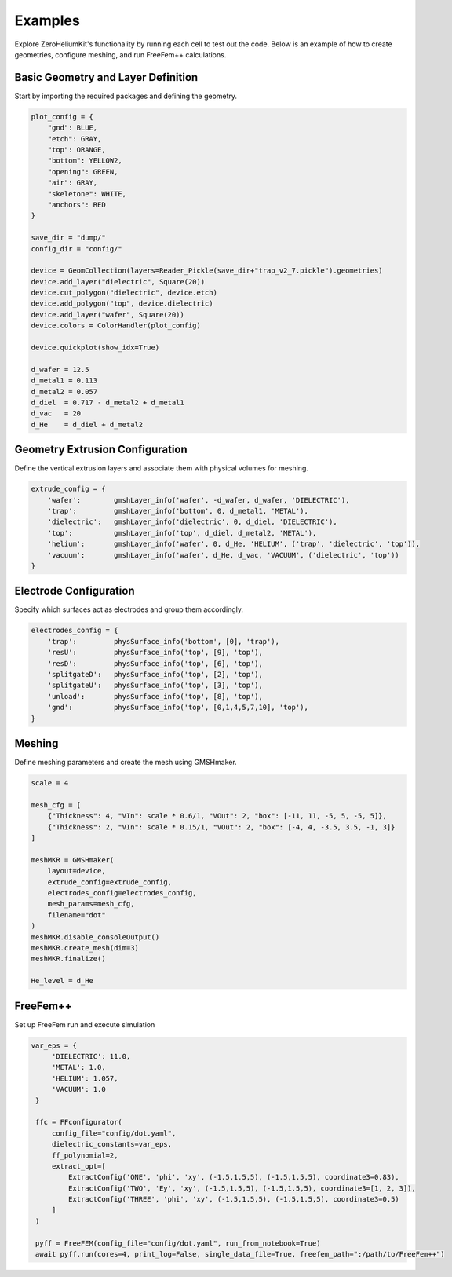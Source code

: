 Examples
============

Explore ZeroHeliumKit's functionality by running each cell to test out the code.
Below is an example of how to create geometries, configure meshing, and run FreeFem++ calculations.


Basic Geometry and Layer Definition
------------------------------------

Start by importing the required packages and defining the geometry.

.. code-block:: python

    plot_config = {
        "gnd": BLUE,
        "etch": GRAY,
        "top": ORANGE,
        "bottom": YELLOW2,
        "opening": GREEN,
        "air": GRAY,
        "skeletone": WHITE,
        "anchors": RED
    }

    save_dir = "dump/"
    config_dir = "config/"

    device = GeomCollection(layers=Reader_Pickle(save_dir+"trap_v2_7.pickle").geometries)
    device.add_layer("dielectric", Square(20))
    device.cut_polygon("dielectric", device.etch)
    device.add_polygon("top", device.dielectric)
    device.add_layer("wafer", Square(20))
    device.colors = ColorHandler(plot_config)

    device.quickplot(show_idx=True)

    d_wafer = 12.5
    d_metal1 = 0.113
    d_metal2 = 0.057
    d_diel  = 0.717 - d_metal2 + d_metal1
    d_vac   = 20
    d_He    = d_diel + d_metal2


Geometry Extrusion Configuration
---------------------------------

Define the vertical extrusion layers and associate them with physical volumes for meshing.

.. code-block:: python

    extrude_config = {
        'wafer':        gmshLayer_info('wafer', -d_wafer, d_wafer, 'DIELECTRIC'),
        'trap':         gmshLayer_info('bottom', 0, d_metal1, 'METAL'),
        'dielectric':   gmshLayer_info('dielectric', 0, d_diel, 'DIELECTRIC'),
        'top':          gmshLayer_info('top', d_diel, d_metal2, 'METAL'),
        'helium':       gmshLayer_info('wafer', 0, d_He, 'HELIUM', ('trap', 'dielectric', 'top')),
        'vacuum':       gmshLayer_info('wafer', d_He, d_vac, 'VACUUM', ('dielectric', 'top'))
    }


Electrode Configuration
------------------------

Specify which surfaces act as electrodes and group them accordingly.

.. code-block:: python

    electrodes_config = {
        'trap':         physSurface_info('bottom', [0], 'trap'),
        'resU':         physSurface_info('top', [9], 'top'),
        'resD':         physSurface_info('top', [6], 'top'),
        'splitgateD':   physSurface_info('top', [2], 'top'),
        'splitgateU':   physSurface_info('top', [3], 'top'),
        'unload':       physSurface_info('top', [8], 'top'),
        'gnd':          physSurface_info('top', [0,1,4,5,7,10], 'top'),
    }


Meshing
--------

Define meshing parameters and create the mesh using GMSHmaker.

.. code-block:: python

    scale = 4

    mesh_cfg = [
        {"Thickness": 4, "VIn": scale * 0.6/1, "VOut": 2, "box": [-11, 11, -5, 5, -5, 5]},
        {"Thickness": 2, "VIn": scale * 0.15/1, "VOut": 2, "box": [-4, 4, -3.5, 3.5, -1, 3]}
    ]

    meshMKR = GMSHmaker(
        layout=device,
        extrude_config=extrude_config,
        electrodes_config=electrodes_config,
        mesh_params=mesh_cfg,
        filename="dot"
    )
    meshMKR.disable_consoleOutput()
    meshMKR.create_mesh(dim=3)
    meshMKR.finalize()

    He_level = d_He


FreeFem++
----------------------

Set up FreeFem run and execute simulation

.. code-block:: python
    
   var_eps = {
        'DIELECTRIC': 11.0,
        'METAL': 1.0,
        'HELIUM': 1.057,
        'VACUUM': 1.0
    }

    ffc = FFconfigurator(
        config_file="config/dot.yaml",
        dielectric_constants=var_eps,
        ff_polynomial=2,
        extract_opt=[
            ExtractConfig('ONE', 'phi', 'xy', (-1.5,1.5,5), (-1.5,1.5,5), coordinate3=0.83),
            ExtractConfig('TWO', 'Ey', 'xy', (-1.5,1.5,5), (-1.5,1.5,5), coordinate3=[1, 2, 3]),
            ExtractConfig('THREE', 'phi', 'xy', (-1.5,1.5,5), (-1.5,1.5,5), coordinate3=0.5)
        ]
    )

    pyff = FreeFEM(config_file="config/dot.yaml", run_from_notebook=True)
    await pyff.run(cores=4, print_log=False, single_data_file=True, freefem_path=":/path/to/FreeFem++")